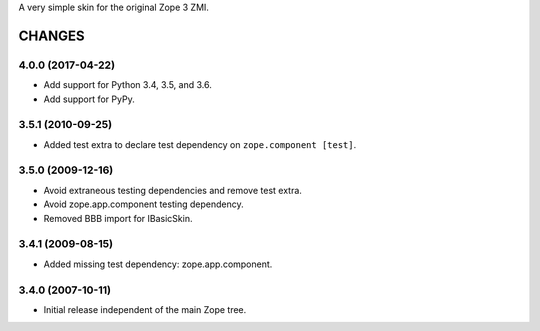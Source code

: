 A very simple skin for the original Zope 3 ZMI.


=======
CHANGES
=======

4.0.0 (2017-04-22)
------------------

- Add support for Python 3.4, 3.5, and 3.6.
- Add support for PyPy.


3.5.1 (2010-09-25)
------------------

- Added test extra to declare test dependency on ``zope.component [test]``.


3.5.0 (2009-12-16)
------------------

- Avoid extraneous testing dependencies and remove test extra.

- Avoid zope.app.component testing dependency.

- Removed BBB import for IBasicSkin.

3.4.1 (2009-08-15)
------------------

- Added missing test dependency: zope.app.component.

3.4.0 (2007-10-11)
------------------

- Initial release independent of the main Zope tree.


